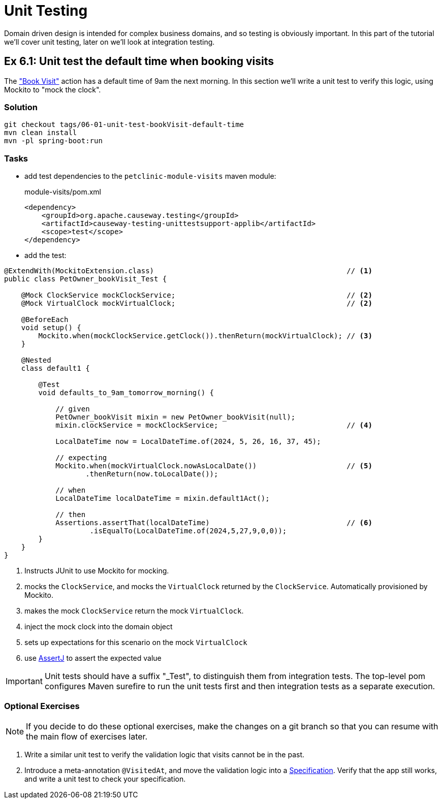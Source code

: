 = Unit Testing

:Notice: Licensed to the Apache Software Foundation (ASF) under one or more contributor license agreements. See the NOTICE file distributed with this work for additional information regarding copyright ownership. The ASF licenses this file to you under the Apache License, Version 2.0 (the "License"); you may not use this file except in compliance with the License. You may obtain a copy of the License at. http://www.apache.org/licenses/LICENSE-2.0 . Unless required by applicable law or agreed to in writing, software distributed under the License is distributed on an "AS IS" BASIS, WITHOUT WARRANTIES OR  CONDITIONS OF ANY KIND, either express or implied. See the License for the specific language governing permissions and limitations under the License.

Domain driven design is intended for complex business domains, and so testing is obviously important.
In this part of the tutorial we'll cover unit testing, later on we'll look at integration testing.



[#exercise-6-1-unit-test-the-default-time-when-booking-visits]
== Ex 6.1: Unit test the default time when booking visits

The xref:050-visit-entity.adoc#exercise-5-4-book-visit-action["Book Visit"] action has a default time of 9am the next morning.
In this section we'll write a unit test to verify this logic, using Mockito to "mock the clock".


=== Solution

[source,bash]
----
git checkout tags/06-01-unit-test-bookVisit-default-time
mvn clean install
mvn -pl spring-boot:run
----


=== Tasks

* add test dependencies to the `petclinic-module-visits` maven module:
+
[source,xml]
.module-visits/pom.xml
----
<dependency>
    <groupId>org.apache.causeway.testing</groupId>
    <artifactId>causeway-testing-unittestsupport-applib</artifactId>
    <scope>test</scope>
</dependency>
----

* add the test:

[source,java]
----
@ExtendWith(MockitoExtension.class)                                             // <.>
public class PetOwner_bookVisit_Test {

    @Mock ClockService mockClockService;                                        // <.>
    @Mock VirtualClock mockVirtualClock;                                        // <2>

    @BeforeEach
    void setup() {
        Mockito.when(mockClockService.getClock()).thenReturn(mockVirtualClock); // <.>
    }

    @Nested
    class default1 {

        @Test
        void defaults_to_9am_tomorrow_morning() {

            // given
            PetOwner_bookVisit mixin = new PetOwner_bookVisit(null);
            mixin.clockService = mockClockService;                              // <.>

            LocalDateTime now = LocalDateTime.of(2024, 5, 26, 16, 37, 45);

            // expecting
            Mockito.when(mockVirtualClock.nowAsLocalDate())                     // <.>
                   .thenReturn(now.toLocalDate());

            // when
            LocalDateTime localDateTime = mixin.default1Act();

            // then
            Assertions.assertThat(localDateTime)                                // <.>
                    .isEqualTo(LocalDateTime.of(2024,5,27,9,0,0));
        }
    }
}
----
<.> Instructs JUnit to use Mockito for mocking.
<.> mocks the `ClockService`, and mocks the `VirtualClock` returned by the `ClockService`.
Automatically provisioned by Mockito.
<.> makes the mock `ClockService` return the mock `VirtualClock`.
<.> inject the mock clock into the domain object
<.> sets up expectations for this scenario on the mock `VirtualClock`
<.> use link:http://joel-costigliola.github.io/assertj/[AssertJ] to assert the expected value

IMPORTANT: Unit tests should have a suffix "_Test", to distinguish them from integration tests.
The top-level pom configures Maven surefire to run the unit tests first and then integration tests as a separate execution.

=== Optional Exercises

NOTE: If you decide to do these optional exercises, make the changes on a git branch so that you can resume with the main flow of exercises later.

. Write a similar unit test to verify the validation logic that visits cannot be in the past.

. Introduce a meta-annotation `@VisitedAt`, and move the validation logic into a xref:refguide:applib-classes:spec.adoc#specification[Specification].
Verify that the app still works, and write a unit test to check your specification.
